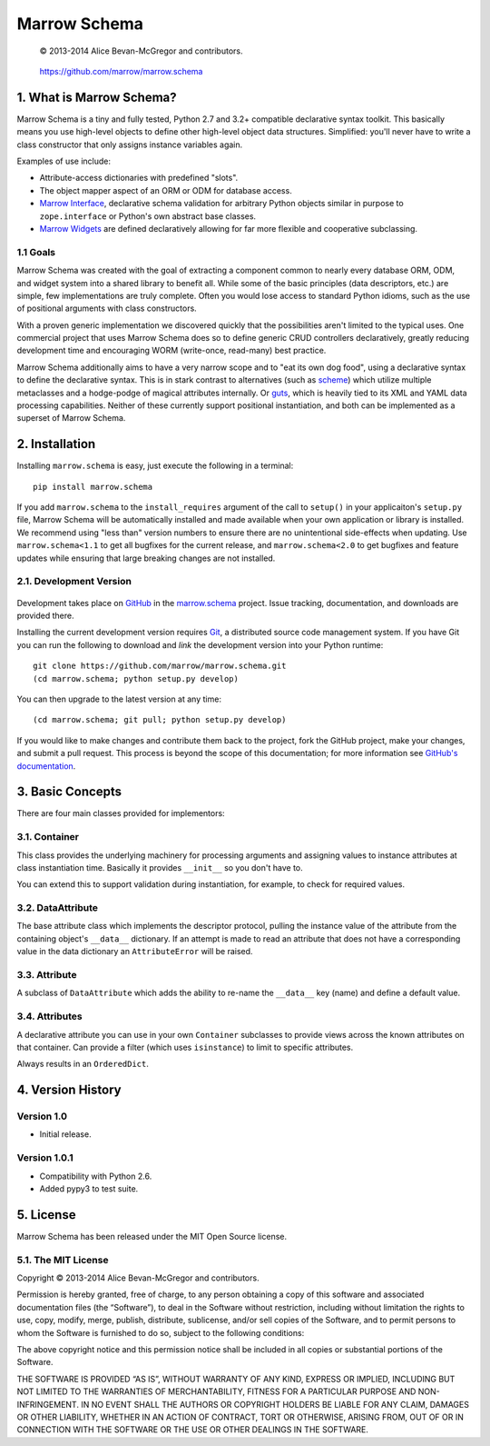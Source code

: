 =============
Marrow Schema
=============

    © 2013-2014 Alice Bevan-McGregor and contributors.

..

    https://github.com/marrow/marrow.schema

..

    |latestversion| |downloads| |masterstatus| |mastercover| |issuecount|

1. What is Marrow Schema?
=========================

Marrow Schema is a tiny and fully tested, Python 2.7 and 3.2+ compatible declarative syntax toolkit.  This basically
means you use high-level objects to define other high-level object data structures.  Simplified: you'll never have
to write a class constructor that only assigns instance variables again.

Examples of use include:

* Attribute-access dictionaries with predefined "slots".

* The object mapper aspect of an ORM or ODM for database access.

* `Marrow Interface <https://github.com/marrow/marrow.interface>`_, declarative schema validation for arbitrary Python
  objects similar in purpose to ``zope.interface`` or Python's own abstract base classes.

* `Marrow Widgets <https://github.com/marrow/marrow.widgets>`_ are defined declaratively allowing for far more flexible
  and cooperative subclassing.


1.1 Goals
---------

Marrow Schema was created with the goal of extracting a component common to nearly every database ORM, ODM, and widget
system into a shared library to benefit all.  While some of the basic principles (data descriptors, etc.) are simple,
few implementations are truly complete.  Often you would lose access to standard Python idioms, such as the use of
positional arguments with class constructors.

With a proven generic implementation we discovered quickly that the possibilities aren't limited to the typical uses.
One commercial project that uses Marrow Schema does so to define generic CRUD controllers declaratively, greatly
reducing development time and encouraging WORM (write-once, read-many) best practice.

Marrow Schema additionally aims to have a very narrow scope and to "eat its own dog food", using a declarative syntax
to define the declarative syntax. This is in stark contrast to alternatives (such as
`scheme <https://github.com/siq/scheme/>`_) which utilize multiple metaclasses and a hodge-podge of magical attributes
internally.  Or `guts <https://github.com/emolch/guts/>`_, which is heavily tied to its XML and YAML data processing
capabilities.  Neither of these currently support positional instantiation, and both can be implemented as a superset
of Marrow Schema.


2. Installation
===============

Installing ``marrow.schema`` is easy, just execute the following in a terminal::

    pip install marrow.schema

If you add ``marrow.schema`` to the ``install_requires`` argument of the call to ``setup()`` in your applicaiton's
``setup.py`` file, Marrow Schema will be automatically installed and made available when your own application or
library is installed.  We recommend using "less than" version numbers to ensure there are no unintentional
side-effects when updating.  Use ``marrow.schema<1.1`` to get all bugfixes for the current release, and
``marrow.schema<2.0`` to get bugfixes and feature updates while ensuring that large breaking changes are not installed.


2.1. Development Version
------------------------

    |developstatus| |developcover|

Development takes place on `GitHub <https://github.com/>`_ in the
`marrow.schema <https://github.com/marrow/marrow.schema/>`_ project.  Issue tracking, documentation, and downloads
are provided there.

Installing the current development version requires `Git <http://git-scm.com/>`_, a distributed source code management
system.  If you have Git you can run the following to download and *link* the development version into your Python
runtime::

    git clone https://github.com/marrow/marrow.schema.git
    (cd marrow.schema; python setup.py develop)

You can then upgrade to the latest version at any time::

    (cd marrow.schema; git pull; python setup.py develop)

If you would like to make changes and contribute them back to the project, fork the GitHub project, make your changes,
and submit a pull request.  This process is beyond the scope of this documentation; for more information see
`GitHub's documentation <http://help.github.com/>`_.


3. Basic Concepts
=================

There are four main classes provided for implementors:

3.1. Container
--------------

This class provides the underlying machinery for processing arguments and assigning values to instance attributes at
class instantiation time.  Basically it provides ``__init__`` so you don't have to.

You can extend this to support validation during instantiation, for example, to check for required values.

3.2. DataAttribute
------------------

The base attribute class which implements the descriptor protocol, pulling the instance value of the attribute from
the containing object's ``__data__`` dictionary.  If an attempt is made to read an attribute that does not have a
corresponding value in the data dictionary an ``AttributeError`` will be raised.

3.3. Attribute
--------------

A subclass of ``DataAttribute`` which adds the ability to re-name the ``__data__`` key (name) and define a default
value.

3.4. Attributes
---------------

A declarative attribute you can use in your own ``Container`` subclasses to provide views across the known attributes
on that container.  Can provide a filter (which uses ``isinstance``) to limit to specific attributes.

Always results in an ``OrderedDict``.


4. Version History
==================

Version 1.0
-----------

* Initial release.

Version 1.0.1
-------------

* Compatibility with Python 2.6.

* Added pypy3 to test suite.


5. License
==========

Marrow Schema has been released under the MIT Open Source license.

5.1. The MIT License
--------------------

Copyright © 2013-2014 Alice Bevan-McGregor and contributors.

Permission is hereby granted, free of charge, to any person obtaining a copy of this software and associated
documentation files (the “Software”), to deal in the Software without restriction, including without limitation the
rights to use, copy, modify, merge, publish, distribute, sublicense, and/or sell copies of the Software, and to permit
persons to whom the Software is furnished to do so, subject to the following conditions:

The above copyright notice and this permission notice shall be included in all copies or substantial portions of the
Software.

THE SOFTWARE IS PROVIDED “AS IS”, WITHOUT WARRANTY OF ANY KIND, EXPRESS OR IMPLIED, INCLUDING BUT NOT LIMITED TO THE
WARRANTIES OF MERCHANTABILITY, FITNESS FOR A PARTICULAR PURPOSE AND NON-INFRINGEMENT. IN NO EVENT SHALL THE AUTHORS OR
COPYRIGHT HOLDERS BE LIABLE FOR ANY CLAIM, DAMAGES OR OTHER LIABILITY, WHETHER IN AN ACTION OF CONTRACT, TORT OR
OTHERWISE, ARISING FROM, OUT OF OR IN CONNECTION WITH THE SOFTWARE OR THE USE OR OTHER DEALINGS IN THE SOFTWARE.


.. |masterstatus| image:: http://img.shields.io/travis/marrow/marrow.schema/master.svg?style=flat
    :target: https://travis-ci.org/marrow/marrow.schema
    :alt: Release Build Status

.. |developstatus| image:: http://img.shields.io/travis/marrow/marrow.schema/develop.svg?style=flat
    :target: https://travis-ci.org/marrow/marrow.schema
    :alt: Development Build Status

.. |latestversion| image:: http://img.shields.io/pypi/v/marrow.schema.svg?style=flat
    :target: https://pypi.python.org/pypi/marrow.schema
    :alt: Latest Version

.. |downloads| image:: http://img.shields.io/pypi/dw/marrow.schema.svg?style=flat
    :target: https://pypi.python.org/pypi/marrow.schema
    :alt: Downloads per Week

.. |mastercover| image:: http://img.shields.io/coveralls/marrow/marrow.schema/master.svg?style=flat
    :target: https://travis-ci.org/marrow/marrow.schema
    :alt: Release Test Coverage

.. |developcover| image:: http://img.shields.io/coveralls/marrow/marrow.schema/develop.svg?style=flat
    :target: https://travis-ci.org/marrow/marrow.schema
    :alt: Development Test Coverage

.. |issuecount| image:: http://img.shields.io/github/issues/marrow/marrow.schema.svg?style=flat
    :target: https://github.com/marrow/marrow.schema/issues
    :alt: Github Issues

.. |cake| image:: http://img.shields.io/badge/cake-lie-1b87fb.svg?style=flat


